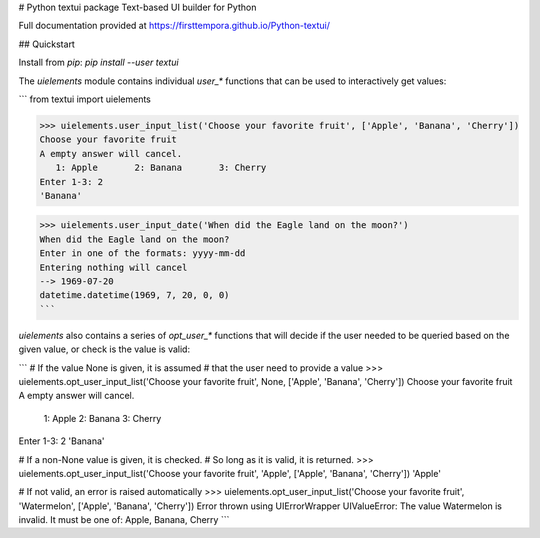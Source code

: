 # Python textui package
Text-based UI builder for Python

Full documentation provided at https://firsttempora.github.io/Python-textui/

## Quickstart

Install from `pip`: `pip install --user textui`

The `uielements` module contains individual `user_*` functions that can be 
used to interactively get values:

```
from textui import uielements

>>> uielements.user_input_list('Choose your favorite fruit', ['Apple', 'Banana', 'Cherry'])
Choose your favorite fruit
A empty answer will cancel.
   1: Apple       2: Banana       3: Cherry    
Enter 1-3: 2
'Banana'

>>> uielements.user_input_date('When did the Eagle land on the moon?')
When did the Eagle land on the moon?
Enter in one of the formats: yyyy-mm-dd
Entering nothing will cancel
--> 1969-07-20
datetime.datetime(1969, 7, 20, 0, 0)
```

`uielements` also contains a series of `opt_user_*` functions that will decide if the
user needed to be queried based on the given value, or check is the value is valid:

```
# If the value None is given, it is assumed 
# that the user need to provide a value
>>> uielements.opt_user_input_list('Choose your favorite fruit', None, ['Apple', 'Banana', 'Cherry'])
Choose your favorite fruit
A empty answer will cancel.
   1: Apple       2: Banana       3: Cherry    
Enter 1-3: 2
'Banana'

# If a non-None value is given, it is checked.
# So long as it is valid, it is returned.
>>> uielements.opt_user_input_list('Choose your favorite fruit', 'Apple', ['Apple', 'Banana', 'Cherry'])
'Apple'

# If not valid, an error is raised automatically
>>> uielements.opt_user_input_list('Choose your favorite fruit', 'Watermelon', ['Apple', 'Banana', 'Cherry'])
Error thrown using UIErrorWrapper
UIValueError: The value Watermelon is invalid. It must be one of: Apple, Banana, Cherry
```


